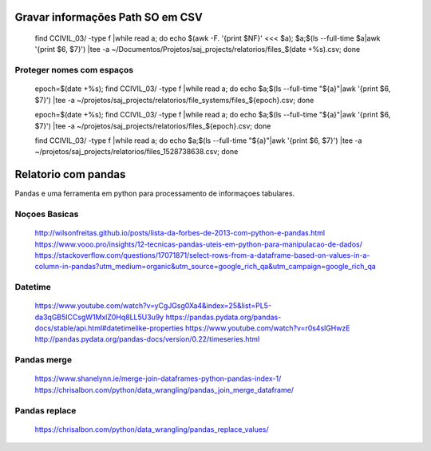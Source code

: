 Gravar informações Path SO em CSV
==================================

    find CCIVIL_03/ -type f |while read a; do echo $(awk -F. '{print $NF}' <<< $a)\; $a\;$(ls --full-time $a|awk '{print $6, $7}') |tee -a ~/Documentos/Projetos/saj_projects/relatorios/files_$(date +%s).csv; done

Proteger nomes com espaços
-----------------------

    epoch=$(date +%s); find CCIVIL_03/ -type f |while read a; do echo $a\;$(ls --full-time "${a}"|awk '{print $6, $7}') |tee -a ~/projetos/saj_projects/relatorios/file_systems/files_${epoch}.csv; done

    epoch=$(date +%s); find CCIVIL_03/ -type f |while read a; do echo $a\;$(ls --full-time "${a}"|awk '{print $6, $7}') |tee -a ~/projetos/saj_projects/relatorios/files_${epoch}.csv; done

    find CCIVIL_03/ -type f |while read a; do echo $a\;$(ls --full-time "${a}"|awk '{print $6, $7}') |tee -a ~/projetos/saj_projects/relatorios/files_1528738638.csv; done

Relatorio com pandas
====================
Pandas e uma ferramenta em python para processamento de informaçoes tabulares.

Noçoes Basicas
--------------
    http://wilsonfreitas.github.io/posts/lista-da-forbes-de-2013-com-python-e-pandas.html
    https://www.vooo.pro/insights/12-tecnicas-pandas-uteis-em-python-para-manipulacao-de-dados/
    https://stackoverflow.com/questions/17071871/select-rows-from-a-dataframe-based-on-values-in-a-column-in-pandas?utm_medium=organic&utm_source=google_rich_qa&utm_campaign=google_rich_qa

Datetime
----------
    https://www.youtube.com/watch?v=yCgJGsg0Xa4&index=25&list=PL5-da3qGB5ICCsgW1MxlZ0Hq8LL5U3u9y
    https://pandas.pydata.org/pandas-docs/stable/api.html#datetimelike-properties
    https://www.youtube.com/watch?v=r0s4slGHwzE
    http://pandas.pydata.org/pandas-docs/version/0.22/timeseries.html

Pandas merge
------------
    https://www.shanelynn.ie/merge-join-dataframes-python-pandas-index-1/
    https://chrisalbon.com/python/data_wrangling/pandas_join_merge_dataframe/

Pandas replace
-------------
    https://chrisalbon.com/python/data_wrangling/pandas_replace_values/



